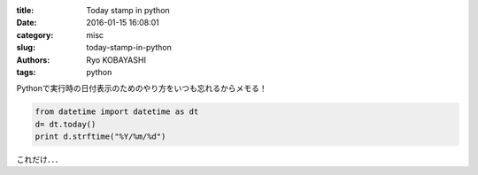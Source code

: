 
:title: Today stamp in python
:date: 2016-01-15 16:08:01
:category: misc
:slug: today-stamp-in-python
:authors: Ryo KOBAYASHI
:tags: python

Pythonで実行時の日付表示のためのやり方をいつも忘れるからメモる！

.. code-block:: python

  from datetime import datetime as dt
  d= dt.today()
  print d.strftime("%Y/%m/%d")

これだけ．．．

